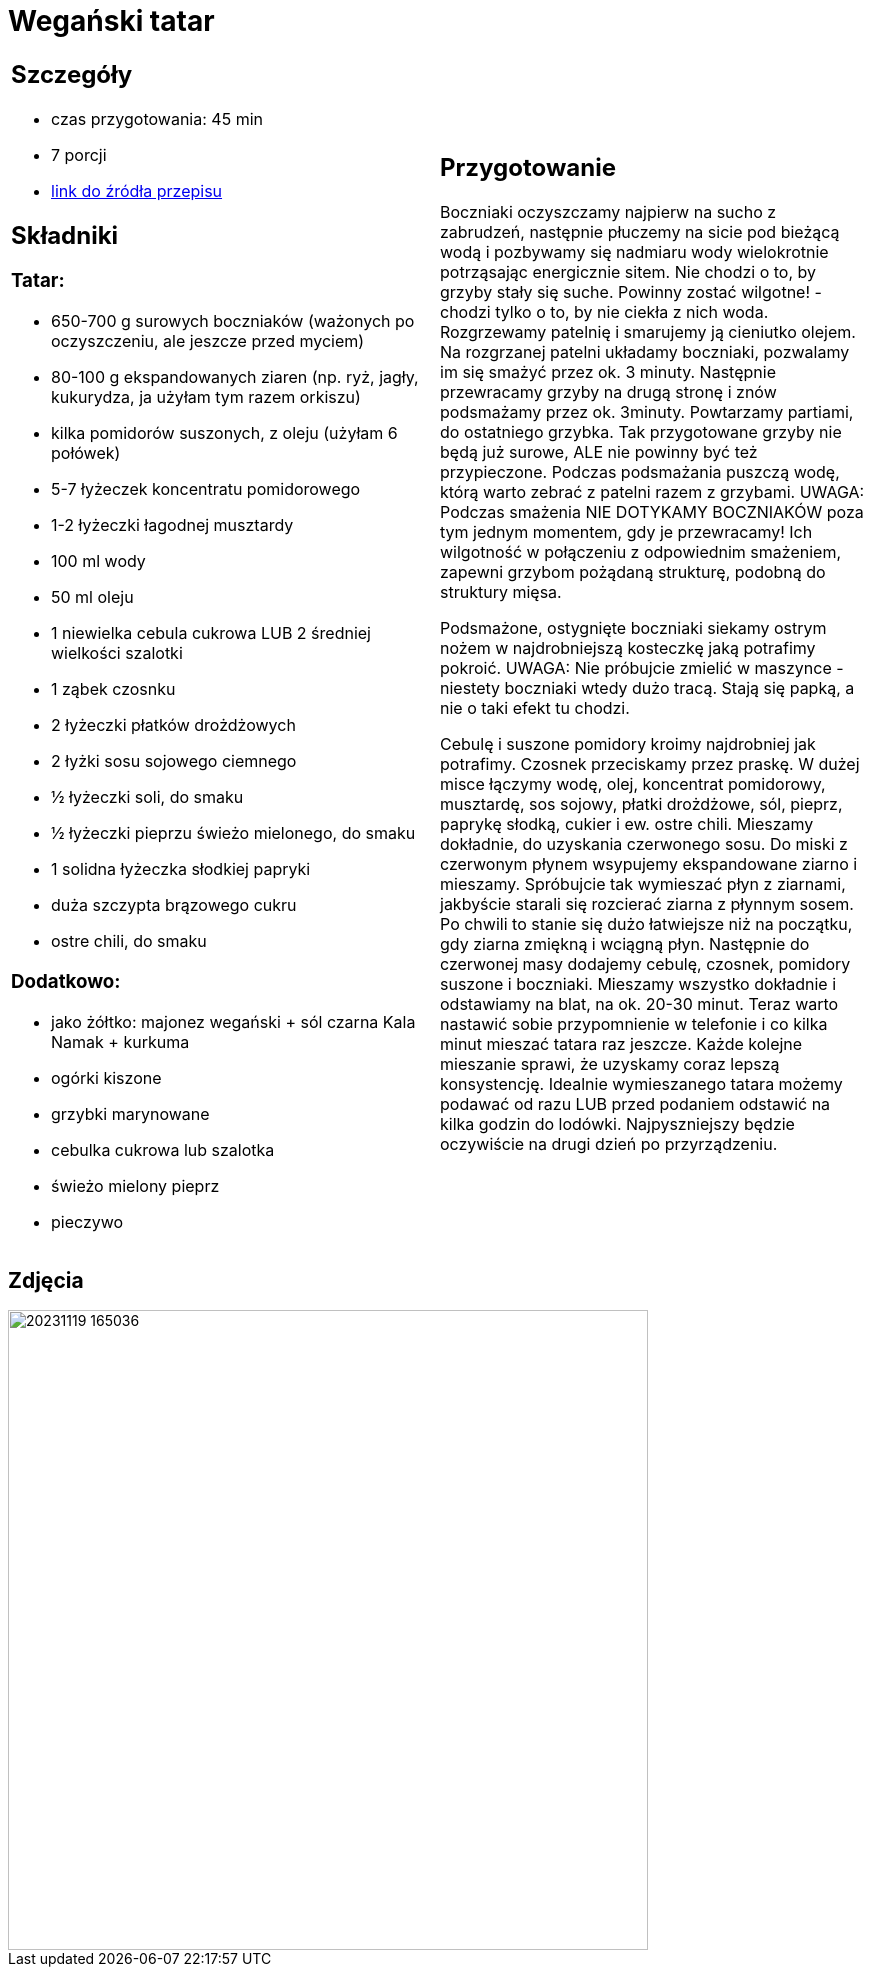 = Wegański tatar

[cols=".<a,.<a"]
[frame=none]
[grid=none]
|===
|
== Szczegóły
* czas przygotowania: 45 min
* 7 porcji
* https://easyvege.pl/weganski-tatar[link do źródła przepisu]

== Składniki
=== Tatar:

* 650-700 g surowych boczniaków (ważonych po oczyszczeniu, ale jeszcze przed myciem)
* 80-100 g ekspandowanych ziaren (np. ryż, jagły, kukurydza, ja użyłam tym razem orkiszu)
* kilka pomidorów suszonych, z oleju (użyłam 6 połówek)
* 5-7 łyżeczek koncentratu pomidorowego
* 1-2 łyżeczki łagodnej musztardy
* 100 ml wody
* 50 ml oleju
* 1 niewielka cebula cukrowa LUB 2 średniej wielkości szalotki
* 1 ząbek czosnku
* 2 łyżeczki płatków drożdżowych
* 2 łyżki sosu sojowego ciemnego
* ½ łyżeczki soli, do smaku
* ½ łyżeczki pieprzu świeżo mielonego, do smaku
* 1 solidna łyżeczka słodkiej papryki
* duża szczypta brązowego cukru
* ostre chili, do smaku

=== Dodatkowo:

* jako żółtko: majonez wegański + sól czarna Kala Namak + kurkuma
* ogórki kiszone
* grzybki marynowane
* cebulka cukrowa lub szalotka
* świeżo mielony pieprz
* pieczywo

|
== Przygotowanie

Boczniaki oczyszczamy najpierw na sucho z zabrudzeń, następnie płuczemy na sicie pod bieżącą wodą i pozbywamy się nadmiaru wody wielokrotnie potrząsając energicznie sitem. Nie chodzi o to, by grzyby stały się suche. Powinny zostać wilgotne! - chodzi tylko o to, by nie ciekła z nich woda.
Rozgrzewamy patelnię i smarujemy ją cieniutko olejem. Na rozgrzanej patelni układamy boczniaki, pozwalamy im się smażyć przez ok. 3 minuty. Następnie przewracamy grzyby na drugą stronę i znów podsmażamy przez ok. 3minuty. Powtarzamy partiami, do ostatniego grzybka. Tak przygotowane grzyby nie będą już surowe, ALE nie powinny być też przypieczone. Podczas podsmażania puszczą wodę, którą warto zebrać z patelni razem z grzybami.
UWAGA: Podczas smażenia NIE DOTYKAMY BOCZNIAKÓW poza tym jednym momentem, gdy je przewracamy! Ich wilgotność w połączeniu z odpowiednim smażeniem, zapewni grzybom pożądaną strukturę, podobną do struktury mięsa.

Podsmażone, ostygnięte boczniaki siekamy ostrym nożem w najdrobniejszą kosteczkę jaką potrafimy pokroić.
UWAGA: Nie próbujcie zmielić w maszynce - niestety boczniaki wtedy dużo tracą. Stają się papką, a nie o taki efekt tu chodzi.

Cebulę i suszone pomidory kroimy najdrobniej jak potrafimy. Czosnek przeciskamy przez praskę.
W dużej misce łączymy wodę, olej, koncentrat pomidorowy, musztardę, sos sojowy, płatki drożdżowe, sól, pieprz, paprykę słodką, cukier i ew. ostre chili. Mieszamy dokładnie, do uzyskania czerwonego sosu.
Do miski z czerwonym płynem wsypujemy ekspandowane ziarno i mieszamy. Spróbujcie tak wymieszać płyn z ziarnami, jakbyście starali się rozcierać ziarna z płynnym sosem. Po chwili to stanie się dużo łatwiejsze niż na początku, gdy ziarna zmiękną i wciągną płyn.
Następnie do czerwonej masy dodajemy cebulę, czosnek, pomidory suszone i boczniaki. Mieszamy wszystko dokładnie i odstawiamy na blat, na ok. 20-30 minut.
Teraz warto nastawić sobie przypomnienie w telefonie i co kilka minut mieszać tatara raz jeszcze. Każde kolejne mieszanie sprawi, że uzyskamy coraz lepszą konsystencję.
Idealnie wymieszanego tatara możemy podawać od razu LUB przed podaniem odstawić na kilka godzin do lodówki. Najpyszniejszy będzie oczywiście na drugi dzień po przyrządzeniu.

|===

[.text-center]
== Zdjęcia
image::20231119_165036.jpg[width=640,height=640]